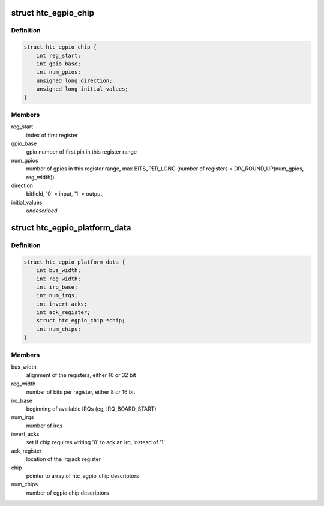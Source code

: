 .. -*- coding: utf-8; mode: rst -*-
.. src-file: include/linux/mfd/htc-egpio.h

.. _`htc_egpio_chip`:

struct htc_egpio_chip
=====================

.. c:type:: struct htc_egpio_chip

    descriptor to create gpio_chip for register range

.. _`htc_egpio_chip.definition`:

Definition
----------

.. code-block:: c

    struct htc_egpio_chip {
        int reg_start;
        int gpio_base;
        int num_gpios;
        unsigned long direction;
        unsigned long initial_values;
    }

.. _`htc_egpio_chip.members`:

Members
-------

reg_start
    index of first register

gpio_base
    gpio number of first pin in this register range

num_gpios
    number of gpios in this register range, max BITS_PER_LONG
    (number of registers = DIV_ROUND_UP(num_gpios, reg_width))

direction
    bitfield, '0' = input, '1' = output,

initial_values
    *undescribed*

.. _`htc_egpio_platform_data`:

struct htc_egpio_platform_data
==============================

.. c:type:: struct htc_egpio_platform_data

    description provided by the arch

.. _`htc_egpio_platform_data.definition`:

Definition
----------

.. code-block:: c

    struct htc_egpio_platform_data {
        int bus_width;
        int reg_width;
        int irq_base;
        int num_irqs;
        int invert_acks;
        int ack_register;
        struct htc_egpio_chip *chip;
        int num_chips;
    }

.. _`htc_egpio_platform_data.members`:

Members
-------

bus_width
    alignment of the registers, either 16 or 32 bit

reg_width
    number of bits per register, either 8 or 16 bit

irq_base
    beginning of available IRQs (eg, IRQ_BOARD_START)

num_irqs
    number of irqs

invert_acks
    set if chip requires writing '0' to ack an irq, instead of '1'

ack_register
    location of the irq/ack register

chip
    pointer to array of htc_egpio_chip descriptors

num_chips
    number of egpio chip descriptors

.. This file was automatic generated / don't edit.

